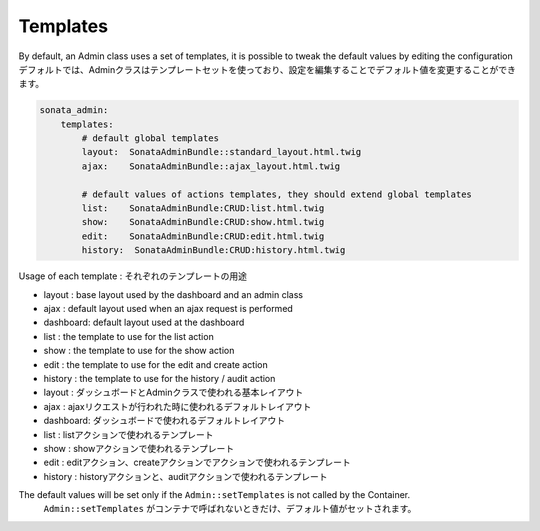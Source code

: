 Templates
=========

By default, an Admin class uses a set of templates, it is possible to tweak the default values by editing the configuration
デフォルトでは、Adminクラスはテンプレートセットを使っており、設定を編集することでデフォルト値を変更することができます。

.. code-block:: yaml

    sonata_admin:
        templates:
            # default global templates
            layout:  SonataAdminBundle::standard_layout.html.twig
            ajax:    SonataAdminBundle::ajax_layout.html.twig

            # default values of actions templates, they should extend global templates
            list:    SonataAdminBundle:CRUD:list.html.twig
            show:    SonataAdminBundle:CRUD:show.html.twig
            edit:    SonataAdminBundle:CRUD:edit.html.twig
            history:  SonataAdminBundle:CRUD:history.html.twig


Usage of each template :
それぞれのテンプレートの用途

* layout : base layout used by the dashboard and an admin class
* ajax : default layout used when an ajax request is performed
* dashboard: default layout used at the dashboard
* list : the template to use for the list action
* show : the template to use for the show action
* edit : the template to use for the edit and create action
* history : the template to use for the history / audit action

* layout : ダッシュボードとAdminクラスで使われる基本レイアウト
* ajax : ajaxリクエストが行われた時に使われるデフォルトレイアウト
* dashboard: ダッシュボードで使われるデフォルトレイアウト
* list : listアクションで使われるテンプレート
* show : showアクションで使われるテンプレート
* edit : editアクション、createアクションでアクションで使われるテンプレート
* history : historyアクションと、auditアクションで使われるテンプレート

The default values will be set only if the ``Admin::setTemplates`` is not called by the Container.
 ``Admin::setTemplates`` がコンテナで呼ばれないときだけ、デフォルト値がセットされます。

